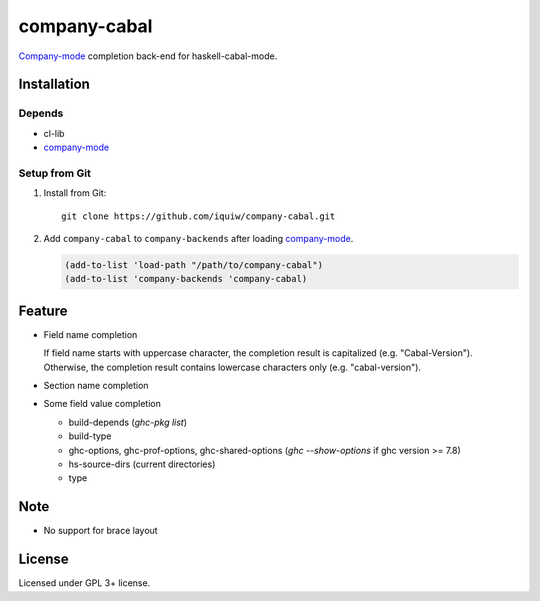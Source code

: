 ========================
 company-cabal |travis|
========================

`Company-mode`_ completion back-end for haskell-cabal-mode.

Installation
============

Depends
-------
* cl-lib
* `company-mode`_


Setup from Git
--------------
1. Install from Git::

     git clone https://github.com/iquiw/company-cabal.git

2. Add ``company-cabal`` to ``company-backends`` after loading `company-mode`_.

   .. code:: emacs-lisp

     (add-to-list 'load-path "/path/to/company-cabal")
     (add-to-list 'company-backends 'company-cabal)


Feature
=======
* Field name completion

  | If field name starts with uppercase character, the completion result is capitalized (e.g. "Cabal-Version").
  | Otherwise, the completion result contains lowercase characters only (e.g. "cabal-version").

* Section name completion

* Some field value completion

  * build-depends (`ghc-pkg list`)
  * build-type
  * ghc-options, ghc-prof-options, ghc-shared-options
    (`ghc --show-options` if ghc version >= 7.8)
  * hs-source-dirs (current directories)
  * type

Note
====
* No support for brace layout


License
=======
Licensed under GPL 3+ license.

.. _company-mode: http://company-mode.github.io/
.. |travis| image:: https://api.travis-ci.org/iquiw/company-cabal.svg?branch=master
            :target: https://travis-ci.org/iquiw/company-cabal
